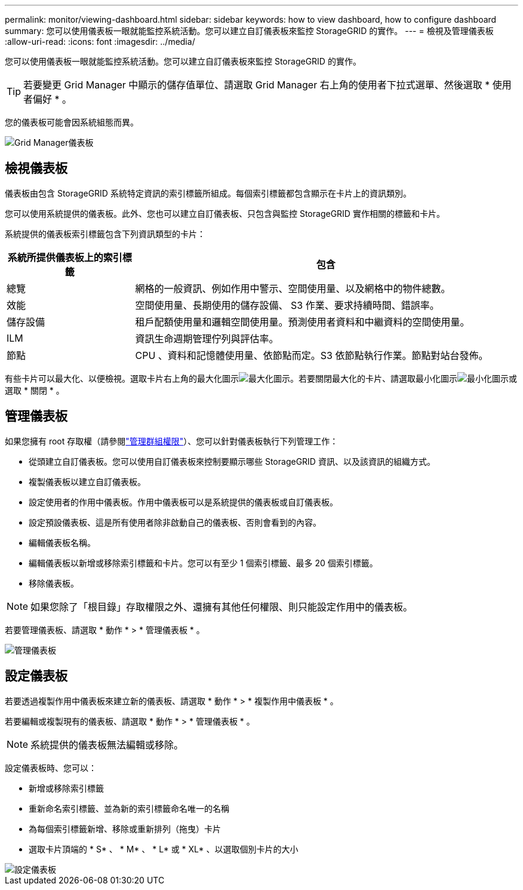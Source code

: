 ---
permalink: monitor/viewing-dashboard.html 
sidebar: sidebar 
keywords: how to view dashboard, how to configure dashboard 
summary: 您可以使用儀表板一眼就能監控系統活動。您可以建立自訂儀表板來監控 StorageGRID 的實作。 
---
= 檢視及管理儀表板
:allow-uri-read: 
:icons: font
:imagesdir: ../media/


[role="lead"]
您可以使用儀表板一眼就能監控系統活動。您可以建立自訂儀表板來監控 StorageGRID 的實作。


TIP: 若要變更 Grid Manager 中顯示的儲存值單位、請選取 Grid Manager 右上角的使用者下拉式選單、然後選取 * 使用者偏好 * 。

您的儀表板可能會因系統組態而異。

image::../media/grid_manager_dashboard.png[Grid Manager儀表板]



== 檢視儀表板

儀表板由包含 StorageGRID 系統特定資訊的索引標籤所組成。每個索引標籤都包含顯示在卡片上的資訊類別。

您可以使用系統提供的儀表板。此外、您也可以建立自訂儀表板、只包含與監控 StorageGRID 實作相關的標籤和卡片。

系統提供的儀表板索引標籤包含下列資訊類型的卡片：

[cols="1a,3a"]
|===
| 系統所提供儀表板上的索引標籤 | 包含 


 a| 
總覽
 a| 
網格的一般資訊、例如作用中警示、空間使用量、以及網格中的物件總數。



 a| 
效能
 a| 
空間使用量、長期使用的儲存設備、 S3 作業、要求持續時間、錯誤率。



 a| 
儲存設備
 a| 
租戶配額使用量和邏輯空間使用量。預測使用者資料和中繼資料的空間使用量。



 a| 
ILM
 a| 
資訊生命週期管理佇列與評估率。



 a| 
節點
 a| 
CPU 、資料和記憶體使用量、依節點而定。S3 依節點執行作業。節點對站台發佈。

|===
有些卡片可以最大化、以便檢視。選取卡片右上角的最大化圖示image:../media/icon_dashboard_card_maximize.png["最大化圖示"]。若要關閉最大化的卡片、請選取最小化圖示image:../media/icon_dashboard_card_minimize.png["最小化圖示"]或選取 * 關閉 * 。



== 管理儀表板

如果您擁有 root 存取權（請參閱link:../admin/admin-group-permissions.html["管理群組權限"]）、您可以針對儀表板執行下列管理工作：

* 從頭建立自訂儀表板。您可以使用自訂儀表板來控制要顯示哪些 StorageGRID 資訊、以及該資訊的組織方式。
* 複製儀表板以建立自訂儀表板。
* 設定使用者的作用中儀表板。作用中儀表板可以是系統提供的儀表板或自訂儀表板。
* 設定預設儀表板、這是所有使用者除非啟動自己的儀表板、否則會看到的內容。
* 編輯儀表板名稱。
* 編輯儀表板以新增或移除索引標籤和卡片。您可以有至少 1 個索引標籤、最多 20 個索引標籤。
* 移除儀表板。



NOTE: 如果您除了「根目錄」存取權限之外、還擁有其他任何權限、則只能設定作用中的儀表板。

若要管理儀表板、請選取 * 動作 * > * 管理儀表板 * 。

image::../media/dashboard_manage.png[管理儀表板]



== 設定儀表板

若要透過複製作用中儀表板來建立新的儀表板、請選取 * 動作 * > * 複製作用中儀表板 * 。

若要編輯或複製現有的儀表板、請選取 * 動作 * > * 管理儀表板 * 。


NOTE: 系統提供的儀表板無法編輯或移除。

設定儀表板時、您可以：

* 新增或移除索引標籤
* 重新命名索引標籤、並為新的索引標籤命名唯一的名稱
* 為每個索引標籤新增、移除或重新排列（拖曳）卡片
* 選取卡片頂端的 * S* 、 * M* 、 * L* 或 * XL* 、以選取個別卡片的大小


image::../media/dashboard_configure.png[設定儀表板]
